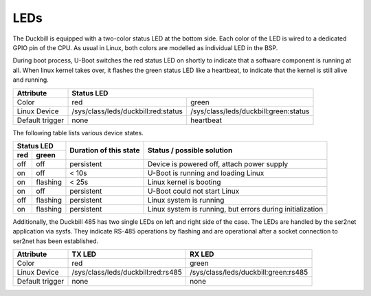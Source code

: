 LEDs
====

The Duckbill is equipped with a two-color status LED at the bottom side. Each color
of the LED is wired to a dedicated GPIO pin of the CPU. As usual in Linux, both colors
are modelled as individual LED in the BSP.

During boot process, U-Boot switches the red status LED on shortly to indicate that
a software component is running at all. When linux kernel takes over, it flashes
the green status LED like a heartbeat, to indicate that the kernel is still alive and
running.

+-----------------+-----------------------------------------------------------------------------+
| Attribute       | Status LED                                                                  |
+=================+=====================================+=======================================+
| Color           | red                                 | green                                 |
+-----------------+-------------------------------------+---------------------------------------+
| Linux Device    | /sys/class/leds/duckbill:red:status | /sys/class/leds/duckbill:green:status |
+-----------------+-------------------------------------+---------------------------------------+
| Default trigger | none                                | heartbeat                             |
+-----------------+-------------------------------------+---------------------------------------+

The following table lists various device states.

+---------------------+--------------------------+--------------------------------------------------+
| Status LED          | Duration of this state   | Status / possible solution                       |
+----------+----------+                          |                                                  |
| red      | green    |                          |                                                  |
+==========+==========+==========================+==================================================+
| off      | off      | persistent               | Device is powered off, attach power supply       |
+----------+----------+--------------------------+--------------------------------------------------+
| on       | off      | < 10s                    | U-Boot is running and loading Linux              |
+----------+----------+--------------------------+--------------------------------------------------+
| on       | flashing | < 25s                    | Linux kernel is booting                          |
+----------+----------+--------------------------+--------------------------------------------------+
| on       | off      | persistent               | U-Boot could not start Linux                     |
+----------+----------+--------------------------+--------------------------------------------------+
| off      | flashing | persistent               | Linux system is running                          |
+----------+----------+--------------------------+--------------------------------------------------+
| on       | flashing | persistent               | Linux system is running, but errors during       |
|          |          |                          | initialization                                   |
+----------+----------+--------------------------+--------------------------------------------------+

Additionally, the Duckbill 485 has two single LEDs on left and right side of the case.
The LEDs are handled by the ser2net application via sysfs. They indicate RS-485 operations 
by flashing and are operational after a socket connection to ser2net has been established.

+-----------------+-------------------------------------+---------------------------------------+
| Attribute       | TX LED                              | RX LED                                |
+=================+=====================================+=======================================+
| Color           | red                                 | green                                 |
+-----------------+-------------------------------------+---------------------------------------+
| Linux Device    | /sys/class/leds/duckbill:red:rs485  | /sys/class/leds/duckbill:green:rs485  |
+-----------------+-------------------------------------+---------------------------------------+
| Default trigger | none                                | none                                  |
+-----------------+-------------------------------------+---------------------------------------+



